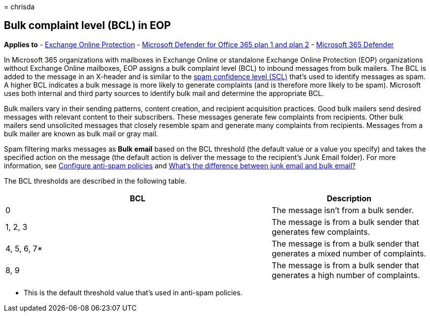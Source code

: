 = 
chrisda

== Bulk complaint level (BCL) in EOP

*Applies to* - link:eop-about.md[Exchange Online Protection] -
link:defender-for-office-365.md[Microsoft Defender for Office 365 plan 1
and plan 2] - link:../defender/microsoft-365-defender.md[Microsoft 365
Defender]

In Microsoft 365 organizations with mailboxes in Exchange Online or
standalone Exchange Online Protection (EOP) organizations without
Exchange Online mailboxes, EOP assigns a bulk complaint level (BCL) to
inbound messages from bulk mailers. The BCL is added to the message in
an X-header and is similar to the
link:anti-spam-spam-confidence-level-scl-about.md[spam confidence level
(SCL)] that’s used to identify messages as spam. A higher BCL indicates
a bulk message is more likely to generate complaints (and is therefore
more likely to be spam). Microsoft uses both internal and third party
sources to identify bulk mail and determine the appropriate BCL.

Bulk mailers vary in their sending patterns, content creation, and
recipient acquisition practices. Good bulk mailers send desired messages
with relevant content to their subscribers. These messages generate few
complaints from recipients. Other bulk mailers send unsolicited messages
that closely resemble spam and generate many complaints from recipients.
Messages from a bulk mailer are known as bulk mail or gray mail.

Spam filtering marks messages as *Bulk email* based on the BCL threshold
(the default value or a value you specify) and takes the specified
action on the message (the default action is deliver the message to the
recipient’s Junk Email folder). For more information, see
link:anti-spam-policies-configure.md[Configure anti-spam policies] and
link:anti-spam-spam-vs-bulk-about.md[What’s the difference between junk
email and bulk email?]

The BCL thresholds are described in the following table.

[width="100%",cols="^63%,37%",options="header",]
|===
|BCL |Description
|0 |The message isn’t from a bulk sender.

|1, 2, 3 |The message is from a bulk sender that generates few
complaints.

|4, 5, 6, 7* |The message is from a bulk sender that generates a mixed
number of complaints.

|8, 9 |The message is from a bulk sender that generates a high number of
complaints.
|===

* This is the default threshold value that’s used in anti-spam policies.
